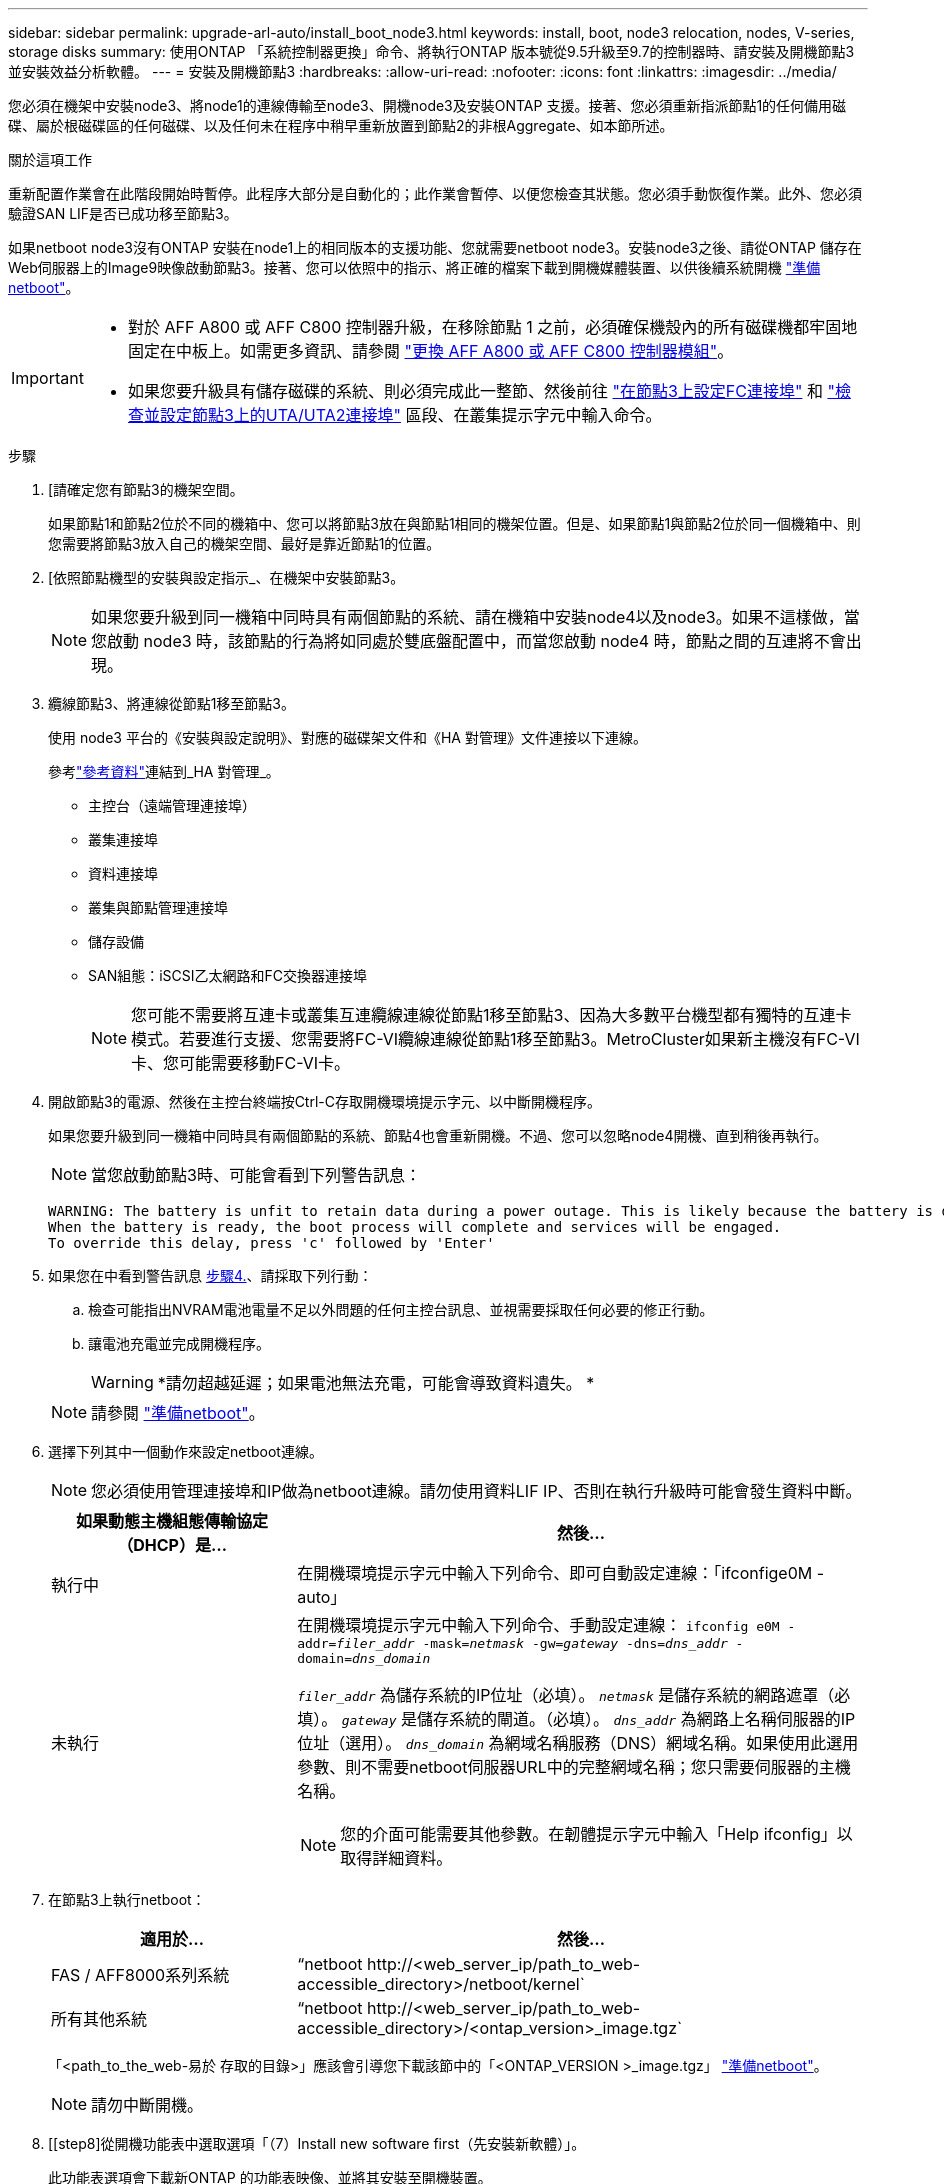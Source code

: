 ---
sidebar: sidebar 
permalink: upgrade-arl-auto/install_boot_node3.html 
keywords: install, boot, node3 relocation, nodes, V-series, storage disks 
summary: 使用ONTAP 「系統控制器更換」命令、將執行ONTAP 版本號從9.5升級至9.7的控制器時、請安裝及開機節點3並安裝效益分析軟體。 
---
= 安裝及開機節點3
:hardbreaks:
:allow-uri-read: 
:nofooter: 
:icons: font
:linkattrs: 
:imagesdir: ../media/


[role="lead"]
您必須在機架中安裝node3、將node1的連線傳輸至node3、開機node3及安裝ONTAP 支援。接著、您必須重新指派節點1的任何備用磁碟、屬於根磁碟區的任何磁碟、以及任何未在程序中稍早重新放置到節點2的非根Aggregate、如本節所述。

.關於這項工作
重新配置作業會在此階段開始時暫停。此程序大部分是自動化的；此作業會暫停、以便您檢查其狀態。您必須手動恢復作業。此外、您必須驗證SAN LIF是否已成功移至節點3。

如果netboot node3沒有ONTAP 安裝在node1上的相同版本的支援功能、您就需要netboot node3。安裝node3之後、請從ONTAP 儲存在Web伺服器上的Image9映像啟動節點3。接著、您可以依照中的指示、將正確的檔案下載到開機媒體裝置、以供後續系統開機 link:prepare_for_netboot.html["準備netboot"]。

[IMPORTANT]
====
* 對於 AFF A800 或 AFF C800 控制器升級，在移除節點 1 之前，必須確保機殼內的所有磁碟機都牢固地固定在中板上。如需更多資訊、請參閱 link:../upgrade-arl-auto-affa900/replace-node1-affa800.html["更換 AFF A800 或 AFF C800 控制器模組"]。
* 如果您要升級具有儲存磁碟的系統、則必須完成此一整節、然後前往 link:set_fc_or_uta_uta2_config_on_node3.html#configure-fc-ports-on-node3["在節點3上設定FC連接埠"] 和 link:set_fc_or_uta_uta2_config_on_node3.html#check-and-configure-utauta2-ports-on-node3["檢查並設定節點3上的UTA/UTA2連接埠"] 區段、在叢集提示字元中輸入命令。


====
.步驟
. [[[auto_install3_step1]]請確定您有節點3的機架空間。
+
如果節點1和節點2位於不同的機箱中、您可以將節點3放在與節點1相同的機架位置。但是、如果節點1與節點2位於同一個機箱中、則您需要將節點3放入自己的機架空間、最好是靠近節點1的位置。

. [[[auto_install3_step2]]依照節點機型的安裝與設定指示_、在機架中安裝節點3。
+

NOTE: 如果您要升級到同一機箱中同時具有兩個節點的系統、請在機箱中安裝node4以及node3。如果不這樣做，當您啟動 node3 時，該節點的行為將如同處於雙底盤配置中，而當您啟動 node4 時，節點之間的互連將不會出現。

. [[auto_install3_step3]]纜線節點3、將連線從節點1移至節點3。
+
使用 node3 平台的《安裝與設定說明》、對應的磁碟架文件和《HA 對管理》文件連接以下連線。

+
參考link:other_references.html["參考資料"]連結到_HA 對管理_。

+
** 主控台（遠端管理連接埠）
** 叢集連接埠
** 資料連接埠
** 叢集與節點管理連接埠
** 儲存設備
** SAN組態：iSCSI乙太網路和FC交換器連接埠
+

NOTE: 您可能不需要將互連卡或叢集互連纜線連線從節點1移至節點3、因為大多數平台機型都有獨特的互連卡模式。若要進行支援、您需要將FC-VI纜線連線從節點1移至節點3。MetroCluster如果新主機沒有FC-VI卡、您可能需要移動FC-VI卡。



. [[auto_install3_step4]]開啟節點3的電源、然後在主控台終端按Ctrl-C存取開機環境提示字元、以中斷開機程序。
+
如果您要升級到同一機箱中同時具有兩個節點的系統、節點4也會重新開機。不過、您可以忽略node4開機、直到稍後再執行。

+

NOTE: 當您啟動節點3時、可能會看到下列警告訊息：

+
....
WARNING: The battery is unfit to retain data during a power outage. This is likely because the battery is discharged but could be due to other temporary conditions.
When the battery is ready, the boot process will complete and services will be engaged.
To override this delay, press 'c' followed by 'Enter'
....
. [[auto_install3_step5]]如果您在中看到警告訊息 <<auto_install3_step4,步驟4.>>、請採取下列行動：
+
.. 檢查可能指出NVRAM電池電量不足以外問題的任何主控台訊息、並視需要採取任何必要的修正行動。
.. 讓電池充電並完成開機程序。
+

WARNING: *請勿超越延遲；如果電池無法充電，可能會導致資料遺失。 *

+

NOTE: 請參閱 link:prepare_for_netboot.html["準備netboot"]。





. [[autoc9597_istall3_step6]]選擇下列其中一個動作來設定netboot連線。
+

NOTE: 您必須使用管理連接埠和IP做為netboot連線。請勿使用資料LIF IP、否則在執行升級時可能會發生資料中斷。

+
[cols="30,70"]
|===
| 如果動態主機組態傳輸協定（DHCP）是... | 然後... 


| 執行中 | 在開機環境提示字元中輸入下列命令、即可自動設定連線：「ifconfige0M -auto」 


| 未執行  a| 
在開機環境提示字元中輸入下列命令、手動設定連線：
`ifconfig e0M -addr=_filer_addr_ -mask=_netmask_ -gw=_gateway_ -dns=_dns_addr_ -domain=_dns_domain_`

`_filer_addr_` 為儲存系統的IP位址（必填）。
`_netmask_` 是儲存系統的網路遮罩（必填）。
`_gateway_` 是儲存系統的閘道。（必填）。
`_dns_addr_` 為網路上名稱伺服器的IP位址（選用）。
`_dns_domain_` 為網域名稱服務（DNS）網域名稱。如果使用此選用參數、則不需要netboot伺服器URL中的完整網域名稱；您只需要伺服器的主機名稱。


NOTE: 您的介面可能需要其他參數。在韌體提示字元中輸入「Help ifconfig」以取得詳細資料。

|===
. [[step7]]在節點3上執行netboot：
+
[cols="30,70"]
|===
| 適用於... | 然後... 


| FAS / AFF8000系列系統 | “netboot \http://<web_server_ip/path_to_web-accessible_directory>/netboot/kernel` 


| 所有其他系統 | “netboot \http://<web_server_ip/path_to_web-accessible_directory>/<ontap_version>_image.tgz` 
|===
+
「<path_to_the_web-易於 存取的目錄>」應該會引導您下載該節中的「<ONTAP_VERSION >_image.tgz」 link:prepare_for_netboot.html["準備netboot"]。

+

NOTE: 請勿中斷開機。

. [[step8]從開機功能表中選取選項「（7）Install new software first（先安裝新軟體）」。
+
此功能表選項會下載新ONTAP 的功能表映像、並將其安裝至開機裝置。

+
請忽略下列訊息：

+
`This procedure is not supported for Non-Disruptive Upgrade on an HA pair`

+
本附註適用於ONTAP 不中斷營運的更新功能、不適用於控制器升級。

+

NOTE: 請務必使用netboot將新節點更新為所需映像。如果您使用其他方法在新控制器上安裝映像、可能會安裝不正確的映像。此問題適用於ONTAP 所有的版本。netboot程序與選項結合使用 `(7) Install new software` 清除開機媒體、並在ONTAP 兩個影像分割區上放置相同的版本。

. [[step9]如果系統提示您繼續此程序、請輸入「y」、並在系統提示您輸入套件時、輸入URL：
+
http://<web_server_ip/path_to_web-accessible_directory>/<ontap_version>_image.tgz`

. [[step10]完成下列子步驟以重新啟動控制器模組：
+
.. 當您看到下列提示時、請輸入「n」跳過備份恢復：
+
「您現在想要還原備份組態嗎？｛y | n｝

.. 當您看到下列提示時、請輸入「y」重新開機：
+
「必須重新啟動節點、才能開始使用新安裝的軟體。是否要立即重新開機？｛y | n｝

+
控制器模組會重新開機、但會在開機功能表停止、因為開機裝置已重新格式化、而且必須還原組態資料。



. [[step11]從開機功能表中選取維護模式「5」、然後在系統提示您繼續開機時輸入「y」。
. [[step12]驗證控制器和機箱是否設定為ha:
+
《ha-config show》

+
以下範例顯示「ha-config show」命令的輸出：

+
....
Chassis HA configuration: ha
Controller HA configuration: ha
....
+

NOTE: 無論系統是在HA配對或獨立組態中、都會記錄在PROm中。獨立式系統或HA配對內的所有元件的狀態必須相同。

. [[step13]如果控制器和機箱未設定為ha、請使用下列命令修正組態：
+
「ha-config modify控制器ha」

+
「ha-config modify機箱ha」

+
如果您使用MetroCluster 的是不含任何功能的組態、請使用下列命令來修改控制器和機箱：

+
「ha-config modify控制器MCC」

+
「ha-config modify機箱MCC」

. [[step14]結束維護模式：
+
《停止》

+
在開機環境提示時按 Ctrl-C 來中斷自動開機。

. [[step15]在節點2上、檢查系統日期、時間和時區：
+
'日期'

. [[step16]在node3上、在開機環境提示字元中使用下列命令檢查日期：
+
「如何日期」

. [[step17]如有必要、請在節點3上設定日期：
+
"et date _mm/dd/yed_"

. [[step18]在node3上、在開機環境提示字元中使用下列命令檢查時間：
+
「時間安排」

. [[step19]如有必要、請在節點3上設定時間：
+
"et time _hh：mm:ss_"

. [[step20]在開機載入程式中、在節點3上設定合作夥伴系統ID：
+
"etenv PARTNER-sysid _node2_sysid_"

+
對於node3、 `partner-sysid` 必須是node2的。

+
.. 儲存設定：
+
「aveenv」



. [[[auto_install3_step21]驗證 `partner-sysid` 對於節點3：
+
《prontenv合作夥伴sysid》



[[auto_install3_step22]]
. 如果您已安裝 NetApp 儲存加密（ NSE ）磁碟機、請執行下列步驟。
+

NOTE: 如果您尚未在程序中稍早完成此作業、請參閱知識庫文章 https://kb.netapp.com/onprem/ontap/Hardware/How_to_tell_if_a_drive_is_FIPS_certified["如何判斷磁碟機是否已通過 FIPS 認證"^] 以判斷使用中的自我加密磁碟機類型。

+
.. 設定 `bootarg.storageencryption.support` 至 `true` 或 `false`：
+
[cols="35,65"]
|===
| 如果下列磁碟機正在使用中… | 然後… 


| 符合 FIPS 140-2 第 2 級自我加密要求的 NSE 磁碟機 | `setenv bootarg.storageencryption.support *true*` 


| NetApp非FIPS SED | `setenv bootarg.storageencryption.support *false*` 
|===
+
[NOTE]
====
您無法在同一個節點或HA配對上混用FIPS磁碟機與其他類型的磁碟機。您可以在同一個節點或HA配對上混合使用SED與非加密磁碟機。

====
.. 如需還原內建金鑰管理資訊的協助、請聯絡 NetApp 支援部門。


. 將節點開機至開機功能表：
+
Boot_ONTAP功能表



.接下來呢？
* 如果您的系統具有 FC 或 UTA/UTA2 配置，link:set_fc_or_uta_uta2_config_on_node3.html["在節點 3 上設定 FC 或 UTA/UTA2 配置"] 。
* 如果您沒有 FC 或 UTA/UTA2 配置，link:reassign-node1-disks-to-node3.html#reassign-node1-node3-step1["將節點 1 的磁碟重新分配給節點 3"]這樣node3就可以辨識node1的磁碟。
* 如果您有MetroCluster配置，link:reassign-node1-disks-to-node3.html#reassign-node1-node3-step1["將節點 1 的磁碟重新分配給節點 3"] 。

